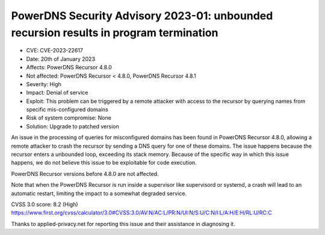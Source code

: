 PowerDNS Security Advisory 2023-01: unbounded recursion results in program termination
======================================================================================

- CVE: CVE-2023-22617
- Date: 20th of January 2023
- Affects: PowerDNS Recursor 4.8.0
- Not affected: PowerDNS Recursor < 4.8.0, PowerDNS Recursor 4.8.1
- Severity: High
- Impact: Denial of service
- Exploit: This problem can be triggered by a remote attacker with access to the recursor by querying names from specific mis-configured domains
- Risk of system compromise: None
- Solution: Upgrade to patched version

An issue in the processing of queries for misconfigured domains has been found in PowerDNS Recursor
4.8.0, allowing a remote attacker to crash the recursor by sending a DNS query for one of these
domains.  The issue happens because the recursor enters a unbounded loop, exceeding its stack
memory. Because of the specific way in which this issue happens, we do not believe this issue to be
exploitable for code execution.

PowerDNS Recursor versions before 4.8.0 are not affected.

Note that when the PowerDNS Recursor is run inside a supervisor like supervisord or systemd, a crash
will lead to an automatic restart, limiting the impact to a somewhat degraded service.

CVSS 3.0 score: 8.2 (High)
https://www.first.org/cvss/calculator/3.0#CVSS:3.0/AV:N/AC:L/PR:N/UI:N/S:U/C:N/I:L/A:H/E:H/RL:U/RC:C

Thanks to applied-privacy.net for reporting this issue and their assistance in diagnosing it.

